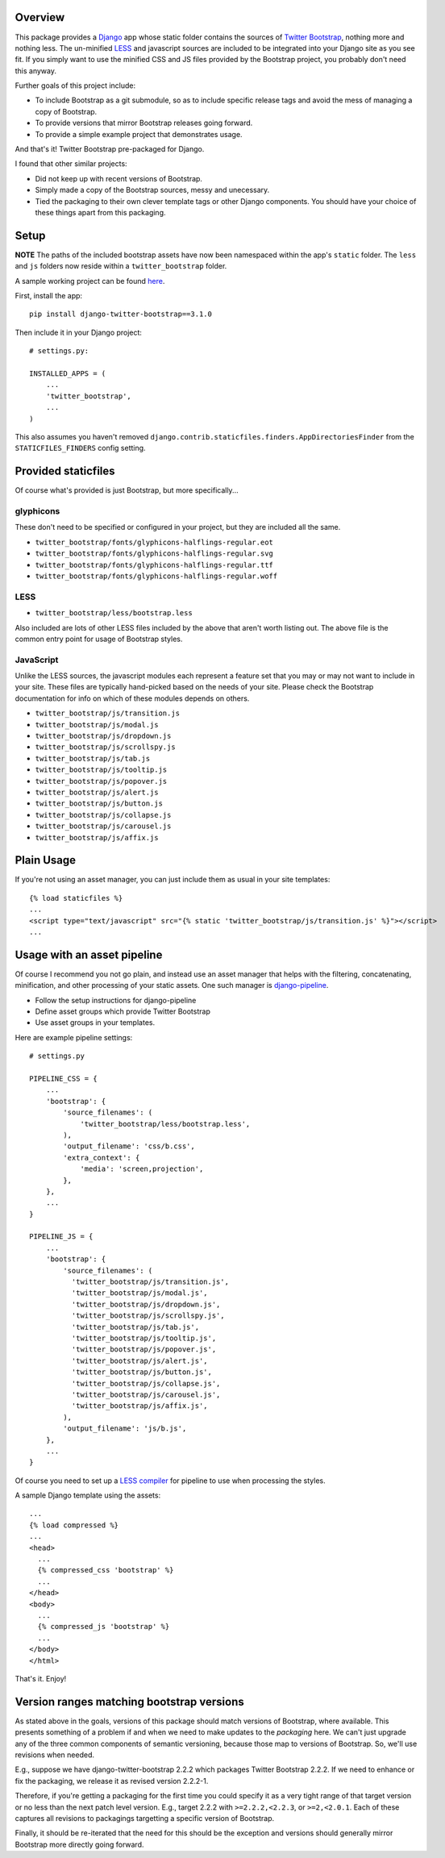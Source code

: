 .. image:: https://pypip.in/v/django-twitter-bootstrap/badge.png
    :target: https://pypi.python.org/pypi/django-twitter-bootstrap/
    :alt: Latest Version

.. image:: https://pypip.in/d/django-twitter-bootstrap/badge.png
    :target: https://pypi.python.org/pypi/django-twitter-bootstrap/
    :alt: Downloads

Overview
========

This package provides a `Django <https://www.djangoproject.com>`_ app whose static folder contains
the sources of `Twitter Bootstrap <http://getbootstrap.com>`_, nothing more and nothing
less. The un-minified `LESS <http://lesscss.org>`_ and javascript sources are included to be
integrated into your Django site as you see fit. If you simply want to use the minified CSS and JS
files provided by the Bootstrap project, you probably don't need this anyway.

Further goals of this project include:

- To include Bootstrap as a git submodule, so as to include specific release tags and avoid the
  mess of managing a copy of Bootstrap.
- To provide versions that mirror Bootstrap releases going forward.
- To provide a simple example project that demonstrates usage.

And that's it! Twitter Bootstrap pre-packaged for Django.

I found that other similar projects:

- Did not keep up with recent versions of Bootstrap.
- Simply made a copy of the Bootstrap sources, messy and unecessary.
- Tied the packaging to their own clever template tags or other Django components. You should have
  your choice of these things apart from this packaging.

Setup
=====

**NOTE** The paths of the included bootstrap assets have now been namespaced within the app's
``static`` folder. The ``less`` and ``js`` folders now reside within a ``twitter_bootstrap``
folder.

A sample working project can be found
`here <https://github.com/estebistec/django-twitter-bootstrap/tree/master/demo_site>`_.

First, install the app::

    pip install django-twitter-bootstrap==3.1.0

Then include it in your Django project::

    # settings.py:

    INSTALLED_APPS = (
        ...
        'twitter_bootstrap',
        ...
    )

This also assumes you haven't removed ``django.contrib.staticfiles.finders.AppDirectoriesFinder``
from the ``STATICFILES_FINDERS`` config setting.

Provided staticfiles
====================

Of course what's provided is just Bootstrap, but more specifically...

glyphicons
----------

These don't need to be specified or configured in your project, but they are included all the
same.

- ``twitter_bootstrap/fonts/glyphicons-halflings-regular.eot``
- ``twitter_bootstrap/fonts/glyphicons-halflings-regular.svg``
- ``twitter_bootstrap/fonts/glyphicons-halflings-regular.ttf``
- ``twitter_bootstrap/fonts/glyphicons-halflings-regular.woff``

LESS
----

- ``twitter_bootstrap/less/bootstrap.less``

Also included are lots of other LESS files included by the above that aren't worth listing out.
The above file is the common entry point for usage of Bootstrap styles.

JavaScript
----------

Unlike the LESS sources, the javascript modules each represent a feature set
that you may or may not want to include in your site. These files are
typically hand-picked based on the needs of your site. Please check the
Bootstrap documentation for info on which of these modules depends on others.

- ``twitter_bootstrap/js/transition.js``
- ``twitter_bootstrap/js/modal.js``
- ``twitter_bootstrap/js/dropdown.js``
- ``twitter_bootstrap/js/scrollspy.js``
- ``twitter_bootstrap/js/tab.js``
- ``twitter_bootstrap/js/tooltip.js``
- ``twitter_bootstrap/js/popover.js``
- ``twitter_bootstrap/js/alert.js``
- ``twitter_bootstrap/js/button.js``
- ``twitter_bootstrap/js/collapse.js``
- ``twitter_bootstrap/js/carousel.js``
- ``twitter_bootstrap/js/affix.js``

Plain Usage
===========

If you're not using an asset manager, you can just include them as usual in your site templates::

    {% load staticfiles %}
    ...
    <script type="text/javascript" src="{% static 'twitter_bootstrap/js/transition.js' %}"></script>
    ...

Usage with an asset pipeline
============================

Of course I recommend you not go plain, and instead use an asset manager that helps with the
filtering, concatenating, minification, and other processing of your static assets. One such
manager is `django-pipeline <https://github.com/cyberdelia/django-pipeline>`_.

- Follow the setup instructions for django-pipeline
- Define asset groups which provide Twitter Bootstrap
- Use asset groups in your templates.

Here are example pipeline settings::

    # settings.py

    PIPELINE_CSS = {
        ...
        'bootstrap': {
            'source_filenames': (
                'twitter_bootstrap/less/bootstrap.less',
            ),
            'output_filename': 'css/b.css',
            'extra_context': {
                'media': 'screen,projection',
            },
        },
        ...
    }

    PIPELINE_JS = {
        ...
        'bootstrap': {
            'source_filenames': (
              'twitter_bootstrap/js/transition.js',
              'twitter_bootstrap/js/modal.js',
              'twitter_bootstrap/js/dropdown.js',
              'twitter_bootstrap/js/scrollspy.js',
              'twitter_bootstrap/js/tab.js',
              'twitter_bootstrap/js/tooltip.js',
              'twitter_bootstrap/js/popover.js',
              'twitter_bootstrap/js/alert.js',
              'twitter_bootstrap/js/button.js',
              'twitter_bootstrap/js/collapse.js',
              'twitter_bootstrap/js/carousel.js',
              'twitter_bootstrap/js/affix.js',
            ),
            'output_filename': 'js/b.js',
        },
        ...
    }

Of course you need to set up a
`LESS compiler <http://django-pipeline.readthedocs.org/en/latest/compilers.html#less-compiler>`_
for pipeline to use when processing the styles.

A sample Django template using the assets::

    ...
    {% load compressed %}
    ...
    <head>
      ...
      {% compressed_css 'bootstrap' %}
      ...
    </head>
    <body>
      ...
      {% compressed_js 'bootstrap' %}
      ...
    </body>
    </html>

That's it. Enjoy!

Version ranges matching bootstrap versions
==========================================

As stated above in the goals, versions of this package should match versions of Bootstrap, where
available. This presents something of a problem if and when we need to make updates to the
*packaging* here. We can't just upgrade any of the three common components of semantic versioning,
because those map to versions of Bootstrap. So, we'll use revisions when needed.

E.g., suppose we have django-twitter-bootstrap 2.2.2 which packages Twitter Bootstrap 2.2.2. If we
need to enhance or fix the packaging, we release it as revised version 2.2.2-1.

Therefore, if you're getting a packaging for the first time you could specify it as a very tight
range of that target version or no less than the next patch level version. E.g., target 2.2.2 with
``>=2.2.2,<2.2.3``, or ``>=2,<2.0.1``. Each of these captures all revisions to packagings
targetting a specific version of Bootstrap.

Finally, it should be re-iterated that the need for this should be the exception and versions
should generally mirror Bootstrap more directly going forward.
